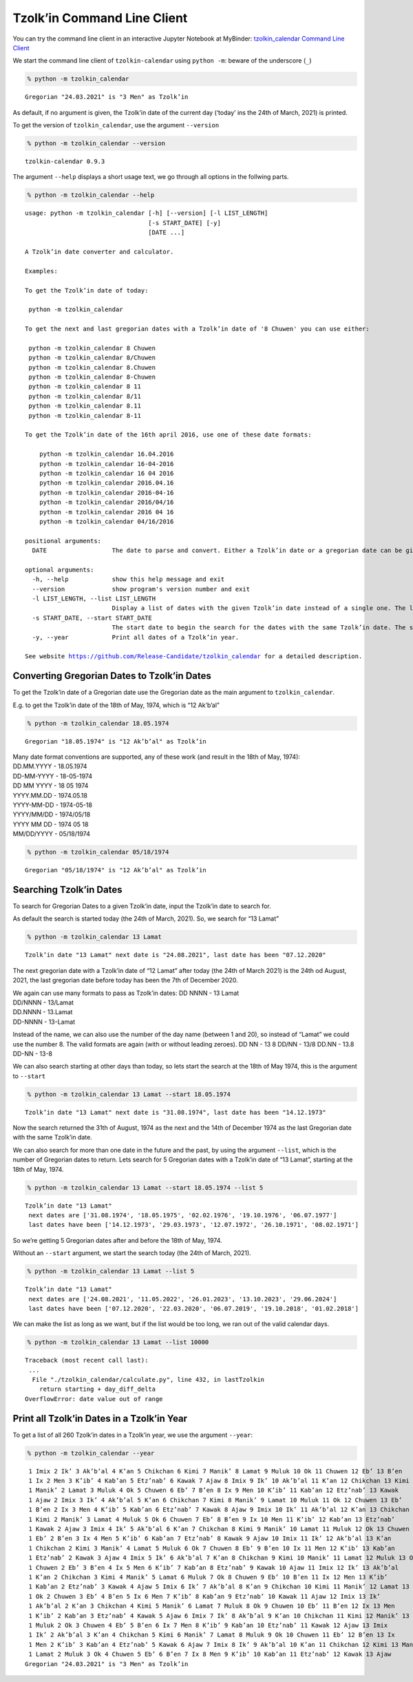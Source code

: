 Tzolk’in Command Line Client
============================

You can try the command line client in an interactive Jupyter Notebook at MyBinder:
`tzolkin_calendar Command Line Client <https://mybinder.org/v2/gh/Release-Candidate/tzolkin-calendar/main?filepath=Tzolk%E2%80%99in%20Command%20Line.ipynb>`_

We start the command line client of ``tzolkin-calendar`` using
``python -m``: beware of the underscore (``_``)

.. code:: shell

    % python -m tzolkin_calendar


.. parsed-literal::

    Gregorian "24.03.2021" is "3 Men" as Tzolk’in


As default, if no argument is given, the Tzolk’in date of the current
day (‘today’ ins the 24th of March, 2021) is printed.

To get the version of ``tzolkin_calendar``, use the argument
``--version``

.. code:: shell

    % python -m tzolkin_calendar --version


.. parsed-literal::

    tzolkin-calendar 0.9.3


The argument ``--help`` displays a short usage text, we go through all
options in the follwing parts.

.. code:: shell

    % python -m tzolkin_calendar --help


.. parsed-literal::

    usage: python -m tzolkin_calendar [-h] [--version] [-l LIST_LENGTH]
                                      [-s START_DATE] [-y]
                                      [DATE ...]
    
    A Tzolk’in date converter and calculator.
    
    Examples:
    
    To get the Tzolk’in date of today:
    
     python -m tzolkin_calendar
    
    To get the next and last gregorian dates with a Tzolk’in date of '8 Chuwen' you can use either:
    
     python -m tzolkin_calendar 8 Chuwen
     python -m tzolkin_calendar 8/Chuwen
     python -m tzolkin_calendar 8.Chuwen
     python -m tzolkin_calendar 8-Chuwen
     python -m tzolkin_calendar 8 11
     python -m tzolkin_calendar 8/11
     python -m tzolkin_calendar 8.11
     python -m tzolkin_calendar 8-11
    
    To get the Tzolk’in date of the 16th april 2016, use one of these date formats:
    
        python -m tzolkin_calendar 16.04.2016
        python -m tzolkin_calendar 16-04-2016
        python -m tzolkin_calendar 16 04 2016
        python -m tzolkin_calendar 2016.04.16
        python -m tzolkin_calendar 2016-04-16
        python -m tzolkin_calendar 2016/04/16
        python -m tzolkin_calendar 2016 04 16
        python -m tzolkin_calendar 04/16/2016
    
    positional arguments:
      DATE                  The date to parse and convert. Either a Tzolk’in date or a gregorian date can be given. The default is the date of today.
    
    optional arguments:
      -h, --help            show this help message and exit
      --version             show program's version number and exit
      -l LIST_LENGTH, --list LIST_LENGTH
                            Display a list of dates with the given Tzolk’in date instead of a single one. The length of the list is LIST_LENGTH.
      -s START_DATE, --start START_DATE
                            The start date to begin the search for the dates with the same Tzolk’in date. The same formatting rules apply as for the main argument DATE.
      -y, --year            Print all dates of a Tzolk’in year.
    
    See website https://github.com/Release-Candidate/tzolkin_calendar for a detailed description.


Converting Gregorian Dates to Tzolk’in Dates
--------------------------------------------

To get the Tzolk’in date of a Gregorian date use the Gregorian date as
the main argument to ``tzolkin_calendar``.

E.g. to get the Tzolk’in date of the 18th of May, 1974, which is “12
Akʼbʼal”

.. code:: shell

    % python -m tzolkin_calendar 18.05.1974


.. parsed-literal::

    Gregorian "18.05.1974" is "12 Akʼbʼal" as Tzolk’in


| Many date format conventions are supported, any of these work (and
  result in the 18th of May, 1974):
| DD.MM.YYYY - 18.05.1974
| DD-MM-YYYY - 18-05-1974
| DD MM YYYY - 18 05 1974
| YYYY.MM.DD - 1974.05.18
| YYYY-MM-DD - 1974-05-18
| YYYY/MM/DD - 1974/05/18
| YYYY MM DD - 1974 05 18
| MM/DD/YYYY - 05/18/1974

.. code:: shell

    % python -m tzolkin_calendar 05/18/1974


.. parsed-literal::

    Gregorian "05/18/1974" is "12 Akʼbʼal" as Tzolk’in


Searching Tzolk’in Dates
------------------------

To search for Gregorian Dates to a given Tzolk’in date, input the
Tzolk’in date to search for.

As default the search is started today (the 24th of March, 2021). So, we
search for “13 Lamat”

.. code:: shell

    % python -m tzolkin_calendar 13 Lamat


.. parsed-literal::

    Tzolk’in date "13 Lamat" next date is "24.08.2021", last date has been "07.12.2020"


The next gregorian date with a Tzolk’in date of “12 Lamat” after today
(the 24th of March 2021) is the 24th od August, 2021, the last gregorian
date before today has been the 7th of December 2020.

| We again can use many formats to pass as Tzolk’in dates: DD NNNN - 13
  Lamat
| DD/NNNN - 13/Lamat
| DD.NNNN - 13.Lamat
| DD-NNNN - 13-Lamat

Instead of the name, we can also use the number of the day name (between
1 and 20), so instead of “Lamat” we could use the number 8. The valid
formats are again (with or without leading zeroes). DD NN - 13 8 DD/NN -
13/8 DD.NN - 13.8 DD-NN - 13-8

We can also search starting at other days than today, so lets start the
search at the 18th of May 1974, this is the argument to ``--start``

.. code:: shell

    % python -m tzolkin_calendar 13 Lamat --start 18.05.1974


.. parsed-literal::

    Tzolk’in date "13 Lamat" next date is "31.08.1974", last date has been "14.12.1973"


Now the search returned the 31th of August, 1974 as the next and the
14th of December 1974 as the last Gregorian date with the same Tzolk’in
date.

We can also search for more than one date in the future and the past, by
using the argument ``--list``, which is the number of Gregorian dates to
return. Lets search for 5 Gregorian dates with a Tzolk’in date of “13
Lamat”, starting at the 18th of May, 1974.

.. code:: shell

    % python -m tzolkin_calendar 13 Lamat --start 18.05.1974 --list 5


.. parsed-literal::

    Tzolk’in date "13 Lamat"
     next dates are ['31.08.1974', '18.05.1975', '02.02.1976', '19.10.1976', '06.07.1977']
     last dates have been ['14.12.1973', '29.03.1973', '12.07.1972', '26.10.1971', '08.02.1971']


So we’re getting 5 Gregorian dates after and before the 18th of May,
1974.

Without an ``--start`` argument, we start the search today (the 24th of
March, 2021).

.. code:: shell

    % python -m tzolkin_calendar 13 Lamat --list 5


.. parsed-literal::

    Tzolk’in date "13 Lamat"
     next dates are ['24.08.2021', '11.05.2022', '26.01.2023', '13.10.2023', '29.06.2024']
     last dates have been ['07.12.2020', '22.03.2020', '06.07.2019', '19.10.2018', '01.02.2018']


We can make the list as long as we want, but if the list would be too
long, we ran out of the valid calendar days.

.. code:: shell

    % python -m tzolkin_calendar 13 Lamat --list 10000


.. parsed-literal::

    Traceback (most recent call last):
     ...
      File "./tzolkin_calendar/calculate.py", line 432, in lastTzolkin
        return starting + day_diff_delta
    OverflowError: date value out of range


Print all Tzolk’in Dates in a Tzolk’in Year
-------------------------------------------

To get a list of all 260 Tzolk’in dates in a Tzolk’in year, we use the
argument ``--year``:

.. code:: shell

    % python -m tzolkin_calendar --year


.. parsed-literal::

     1 Imix 2 Ikʼ 3 Akʼbʼal 4 Kʼan 5 Chikchan 6 Kimi 7 Manikʼ 8 Lamat 9 Muluk 10 Ok 11 Chuwen 12 Ebʼ 13 Bʼen
     1 Ix 2 Men 3 Kʼibʼ 4 Kabʼan 5 Etzʼnabʼ 6 Kawak 7 Ajaw 8 Imix 9 Ikʼ 10 Akʼbʼal 11 Kʼan 12 Chikchan 13 Kimi
     1 Manikʼ 2 Lamat 3 Muluk 4 Ok 5 Chuwen 6 Ebʼ 7 Bʼen 8 Ix 9 Men 10 Kʼibʼ 11 Kabʼan 12 Etzʼnabʼ 13 Kawak
     1 Ajaw 2 Imix 3 Ikʼ 4 Akʼbʼal 5 Kʼan 6 Chikchan 7 Kimi 8 Manikʼ 9 Lamat 10 Muluk 11 Ok 12 Chuwen 13 Ebʼ
     1 Bʼen 2 Ix 3 Men 4 Kʼibʼ 5 Kabʼan 6 Etzʼnabʼ 7 Kawak 8 Ajaw 9 Imix 10 Ikʼ 11 Akʼbʼal 12 Kʼan 13 Chikchan
     1 Kimi 2 Manikʼ 3 Lamat 4 Muluk 5 Ok 6 Chuwen 7 Ebʼ 8 Bʼen 9 Ix 10 Men 11 Kʼibʼ 12 Kabʼan 13 Etzʼnabʼ
     1 Kawak 2 Ajaw 3 Imix 4 Ikʼ 5 Akʼbʼal 6 Kʼan 7 Chikchan 8 Kimi 9 Manikʼ 10 Lamat 11 Muluk 12 Ok 13 Chuwen
     1 Ebʼ 2 Bʼen 3 Ix 4 Men 5 Kʼibʼ 6 Kabʼan 7 Etzʼnabʼ 8 Kawak 9 Ajaw 10 Imix 11 Ikʼ 12 Akʼbʼal 13 Kʼan
     1 Chikchan 2 Kimi 3 Manikʼ 4 Lamat 5 Muluk 6 Ok 7 Chuwen 8 Ebʼ 9 Bʼen 10 Ix 11 Men 12 Kʼibʼ 13 Kabʼan
     1 Etzʼnabʼ 2 Kawak 3 Ajaw 4 Imix 5 Ikʼ 6 Akʼbʼal 7 Kʼan 8 Chikchan 9 Kimi 10 Manikʼ 11 Lamat 12 Muluk 13 Ok
     1 Chuwen 2 Ebʼ 3 Bʼen 4 Ix 5 Men 6 Kʼibʼ 7 Kabʼan 8 Etzʼnabʼ 9 Kawak 10 Ajaw 11 Imix 12 Ikʼ 13 Akʼbʼal
     1 Kʼan 2 Chikchan 3 Kimi 4 Manikʼ 5 Lamat 6 Muluk 7 Ok 8 Chuwen 9 Ebʼ 10 Bʼen 11 Ix 12 Men 13 Kʼibʼ
     1 Kabʼan 2 Etzʼnabʼ 3 Kawak 4 Ajaw 5 Imix 6 Ikʼ 7 Akʼbʼal 8 Kʼan 9 Chikchan 10 Kimi 11 Manikʼ 12 Lamat 13 Muluk
     1 Ok 2 Chuwen 3 Ebʼ 4 Bʼen 5 Ix 6 Men 7 Kʼibʼ 8 Kabʼan 9 Etzʼnabʼ 10 Kawak 11 Ajaw 12 Imix 13 Ikʼ
     1 Akʼbʼal 2 Kʼan 3 Chikchan 4 Kimi 5 Manikʼ 6 Lamat 7 Muluk 8 Ok 9 Chuwen 10 Ebʼ 11 Bʼen 12 Ix 13 Men
     1 Kʼibʼ 2 Kabʼan 3 Etzʼnabʼ 4 Kawak 5 Ajaw 6 Imix 7 Ikʼ 8 Akʼbʼal 9 Kʼan 10 Chikchan 11 Kimi 12 Manikʼ 13 Lamat
     1 Muluk 2 Ok 3 Chuwen 4 Ebʼ 5 Bʼen 6 Ix 7 Men 8 Kʼibʼ 9 Kabʼan 10 Etzʼnabʼ 11 Kawak 12 Ajaw 13 Imix
     1 Ikʼ 2 Akʼbʼal 3 Kʼan 4 Chikchan 5 Kimi 6 Manikʼ 7 Lamat 8 Muluk 9 Ok 10 Chuwen 11 Ebʼ 12 Bʼen 13 Ix
     1 Men 2 Kʼibʼ 3 Kabʼan 4 Etzʼnabʼ 5 Kawak 6 Ajaw 7 Imix 8 Ikʼ 9 Akʼbʼal 10 Kʼan 11 Chikchan 12 Kimi 13 Manikʼ
     1 Lamat 2 Muluk 3 Ok 4 Chuwen 5 Ebʼ 6 Bʼen 7 Ix 8 Men 9 Kʼibʼ 10 Kabʼan 11 Etzʼnabʼ 12 Kawak 13 Ajaw
    Gregorian "24.03.2021" is "3 Men" as Tzolk’in
